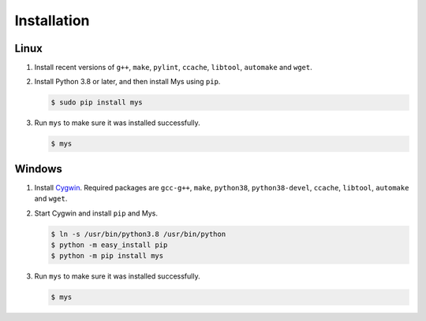 Installation
============

Linux
^^^^^

#. Install recent versions of ``g++``, ``make``, ``pylint``,
   ``ccache``, ``libtool``, ``automake`` and ``wget``.

#. Install Python 3.8 or later, and then install Mys using ``pip``.

   .. code-block:: bash

      $ sudo pip install mys

#. Run ``mys`` to make sure it was installed successfully.

   .. code-block:: bash

      $ mys

Windows
^^^^^^^

#. Install `Cygwin`_. Required packages are ``gcc-g++``, ``make``,
   ``python38``, ``python38-devel``, ``ccache``, ``libtool``,
   ``automake`` and ``wget``.

#. Start Cygwin and install ``pip`` and Mys.

   .. code-block:: text

      $ ln -s /usr/bin/python3.8 /usr/bin/python
      $ python -m easy_install pip
      $ python -m pip install mys

#. Run ``mys`` to make sure it was installed successfully.

   .. code-block:: bash

      $ mys

.. _Cygwin: https://www.cygwin.com/
